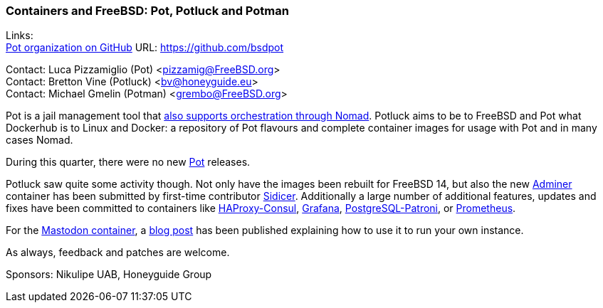 === Containers and FreeBSD: Pot, Potluck and Potman

Links: +
link:https://github.com/bsdpot[Pot organization on GitHub] URL: link:https://github.com/bsdpot[]

Contact: Luca Pizzamiglio (Pot) <pizzamig@FreeBSD.org> +
Contact: Bretton Vine (Potluck) <bv@honeyguide.eu> +
Contact: Michael Gmelin (Potman) <grembo@FreeBSD.org>

Pot is a jail management tool that link:https://www.freebsd.org/news/status/report-2020-01-2020-03/#pot-and-the-nomad-pot-driver[also supports orchestration through Nomad].
Potluck aims to be to FreeBSD and Pot what Dockerhub is to Linux and Docker: a repository of Pot flavours and complete container images for usage with Pot and in many cases Nomad.

During this quarter, there were no new link:https://github.com/bsdpot/pot[Pot] releases.

Potluck saw quite some activity though.
Not only have the images been rebuilt for FreeBSD 14, but also the new link:https://github.com/bsdpot/potluck/tree/master/adminer[Adminer] container has been submitted by first-time contributor link:https://github.com/Sidicer[Sidicer].
Additionally a large number of additional features, updates and fixes have been committed to containers like link:https://github.com/bsdpot/potluck/tree/master/haproxy-consul[HAProxy-Consul], link:https://github.com/bsdpot/potluck/tree/master/grafana[Grafana], link:https://github.com/bsdpot/potluck/tree/master/postgresql-patroni[PostgreSQL-Patroni], or link:https://github.com/bsdpot/potluck/tree/master/prometheus[Prometheus].

For the link:https://github.com/bsdpot/potluck/tree/master/mastodon-s3[Mastodon container], a link:https://honeyguide.eu/posts/run-your-own-mastodon-server/[blog post] has been published explaining how to use it to run your own instance.

As always, feedback and patches are welcome.

Sponsors: Nikulipe UAB, Honeyguide Group
